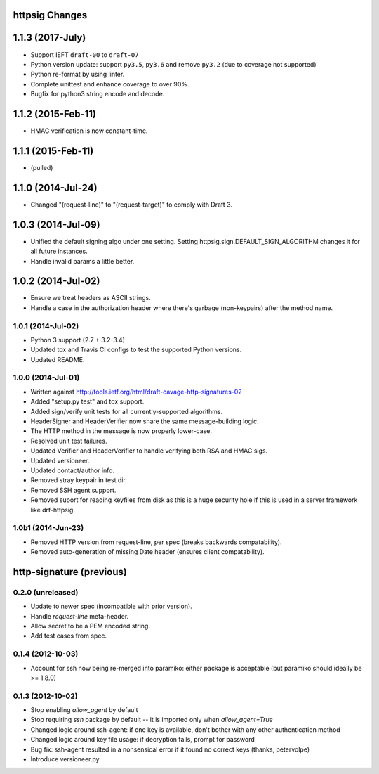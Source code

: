 httpsig Changes
---------------

1.1.3 (2017-July)
-------------------

* Support IEFT ``draft-00`` to ``draft-07``
* Python version update: support ``py3.5``, ``py3.6`` and remove ``py3.2`` (due to coverage not supported)
* Python re-format by using linter.
* Complete unittest and enhance coverage to over 90%.
* Bugfix for python3 string encode and decode.


1.1.2 (2015-Feb-11)
-------------------

* HMAC verification is now constant-time.

1.1.1 (2015-Feb-11)
-------------------

* (pulled)

1.1.0 (2014-Jul-24)
-------------------

* Changed "(request-line)" to "(request-target)" to comply with Draft 3.

1.0.3 (2014-Jul-09)
-------------------

* Unified the default signing algo under one setting. Setting httpsig.sign.DEFAULT_SIGN_ALGORITHM changes it for all future instances.
* Handle invalid params a little better.

1.0.2 (2014-Jul-02)
-------------------

* Ensure we treat headers as ASCII strings.
* Handle a case in the authorization header where there's garbage (non-keypairs) after the method name.

1.0.1 (2014-Jul-02)
~~~~~~~~~~~~~~~~~~~

* Python 3 support (2.7 + 3.2-3.4)
* Updated tox and Travis CI configs to test the supported Python versions.
* Updated README.

1.0.0 (2014-Jul-01)
~~~~~~~~~~~~~~~~~~~
* Written against http://tools.ietf.org/html/draft-cavage-http-signatures-02
* Added "setup.py test" and tox support.
* Added sign/verify unit tests for all currently-supported algorithms.
* HeaderSigner and HeaderVerifier now share the same message-building logic.
* The HTTP method in the message is now properly lower-case.
* Resolved unit test failures.
* Updated Verifier and HeaderVerifier to handle verifying both RSA and HMAC sigs.
* Updated versioneer.
* Updated contact/author info.
* Removed stray keypair in test dir.
* Removed SSH agent support.
* Removed suport for reading keyfiles from disk as this is a huge security hole if this is used in a server framework like drf-httpsig.

1.0b1 (2014-Jun-23)
~~~~~~~~~~~~~~~~~~~~~~
* Removed HTTP version from request-line, per spec (breaks backwards compatability).
* Removed auto-generation of missing Date header (ensures client compatability).


http-signature (previous)
-------------------------

0.2.0 (unreleased)
~~~~~~~~~~~~~~~~~~

* Update to newer spec (incompatible with prior version).
* Handle `request-line` meta-header.
* Allow secret to be a PEM encoded string.
* Add test cases from spec.

0.1.4 (2012-10-03)
~~~~~~~~~~~~~~~~~~

* Account for ssh now being re-merged into paramiko: either package is acceptable (but paramiko should ideally be >= 1.8.0)

0.1.3 (2012-10-02)
~~~~~~~~~~~~~~~~~~

* Stop enabling `allow_agent` by default
* Stop requiring `ssh` package by default -- it is imported only when `allow_agent=True`
* Changed logic around ssh-agent: if one key is available, don't bother with any other authentication method
* Changed logic around key file usage: if decryption fails, prompt for password
* Bug fix: ssh-agent resulted in a nonsensical error if it found no correct keys (thanks, petervolpe)
* Introduce versioneer.py
